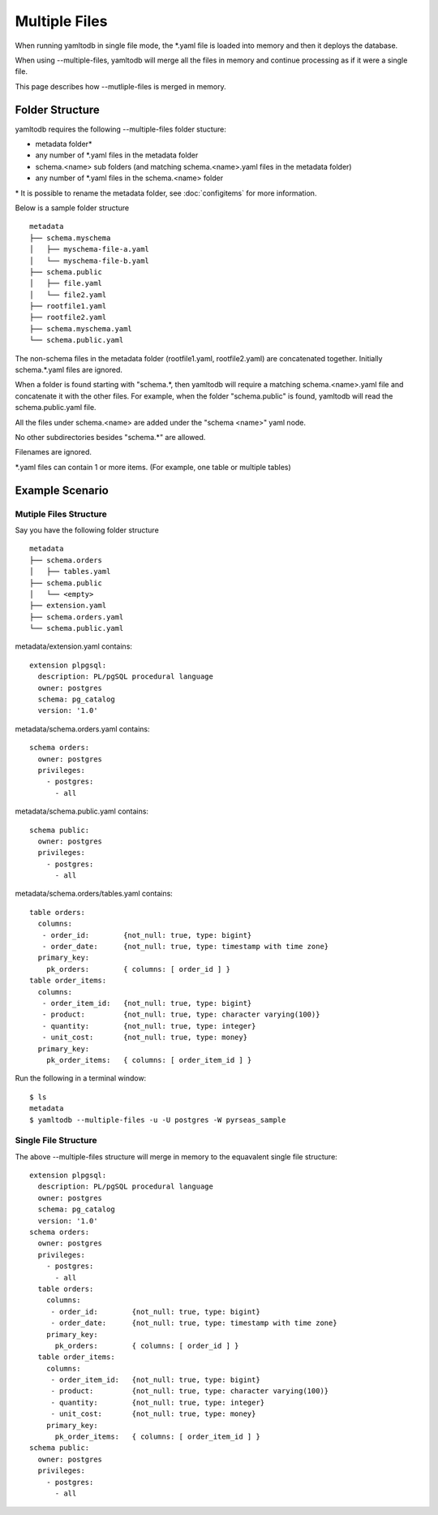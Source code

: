 Multiple Files
==============

When running yamltodb in single file mode, the \*.yaml file is loaded into memory and then it deploys the database.

When using --multiple-files, yamltodb will merge all the files in memory and continue processing as if it were a single file.

This page describes how --mutliple-files is merged in memory.

Folder Structure
----------------

yamltodb requires the following --multiple-files folder stucture:

* metadata folder\*
* any number of \*.yaml files in the metadata folder
* schema.<name> sub folders (and matching schema.<name>.yaml files in the metadata folder)
* any number of \*.yaml files in the schema.<name> folder

\* It is possible to rename the metadata folder, see :doc:`configitems` for more information.

Below is a sample folder structure

::

    metadata
    ├── schema.myschema
    │   ├── myschema-file-a.yaml
    │   └── myschema-file-b.yaml  
    ├── schema.public
    │   ├── file.yaml
    │   └── file2.yaml  
    ├── rootfile1.yaml
    ├── rootfile2.yaml
    ├── schema.myschema.yaml
    └── schema.public.yaml


The non-schema files in the metadata folder (rootfile1.yaml, rootfile2.yaml) are concatenated together. Initially schema.*.yaml files are ignored.

When a folder is found starting with "schema.*, then yamltodb will require a matching schema.<name>.yaml file and concatenate it with the other files.  For example, when the folder "schema.public" is found, yamltodb will read the schema.public.yaml file.

All the files under schema.<name> are added under the "schema <name>" yaml node.

No other subdirectories besides "schema.*" are allowed.

Filenames are ignored.

\*.yaml files can contain 1 or more items. (For example, one table or multiple tables)

Example Scenario
----------------

Mutiple Files Structure
~~~~~~~~~~~~~~~~~~~~~~~

Say you have the following folder structure

::

    metadata
    ├── schema.orders
    │   ├── tables.yaml
    ├── schema.public
    │   └── <empty> 
    ├── extension.yaml
    ├── schema.orders.yaml
    └── schema.public.yaml

metadata/extension.yaml contains:

::

 extension plpgsql:
   description: PL/pgSQL procedural language
   owner: postgres
   schema: pg_catalog
   version: '1.0'

metadata/schema.orders.yaml contains:

::

 schema orders:
   owner: postgres
   privileges:
     - postgres:
       - all


metadata/schema.public.yaml contains:

::

 schema public:
   owner: postgres
   privileges:
     - postgres:
       - all

       
metadata/schema.orders/tables.yaml contains:

::

 table orders:
   columns:
    - order_id:        {not_null: true, type: bigint}
    - order_date:      {not_null: true, type: timestamp with time zone}
   primary_key:
     pk_orders:        { columns: [ order_id ] }
 table order_items:
   columns:
    - order_item_id:   {not_null: true, type: bigint}
    - product:         {not_null: true, type: character varying(100)}
    - quantity:        {not_null: true, type: integer}
    - unit_cost:       {not_null: true, type: money}
   primary_key:
     pk_order_items:   { columns: [ order_item_id ] }

     
Run the following in a terminal window::

 $ ls
 metadata
 $ yamltodb --multiple-files -u -U postgres -W pyrseas_sample
 

Single File Structure
~~~~~~~~~~~~~~~~~~~~~~~

The above --multiple-files structure will merge in memory to the equavalent single file structure:

::

 extension plpgsql:
   description: PL/pgSQL procedural language
   owner: postgres
   schema: pg_catalog
   version: '1.0'
 schema orders:
   owner: postgres
   privileges:
     - postgres:
       - all
   table orders:
     columns:
      - order_id:        {not_null: true, type: bigint}
      - order_date:      {not_null: true, type: timestamp with time zone}
     primary_key:
       pk_orders:        { columns: [ order_id ] }
   table order_items:
     columns:
      - order_item_id:   {not_null: true, type: bigint}
      - product:         {not_null: true, type: character varying(100)}
      - quantity:        {not_null: true, type: integer}
      - unit_cost:       {not_null: true, type: money}
     primary_key:
       pk_order_items:   { columns: [ order_item_id ] }
 schema public:
   owner: postgres
   privileges:
     - postgres:
       - all

